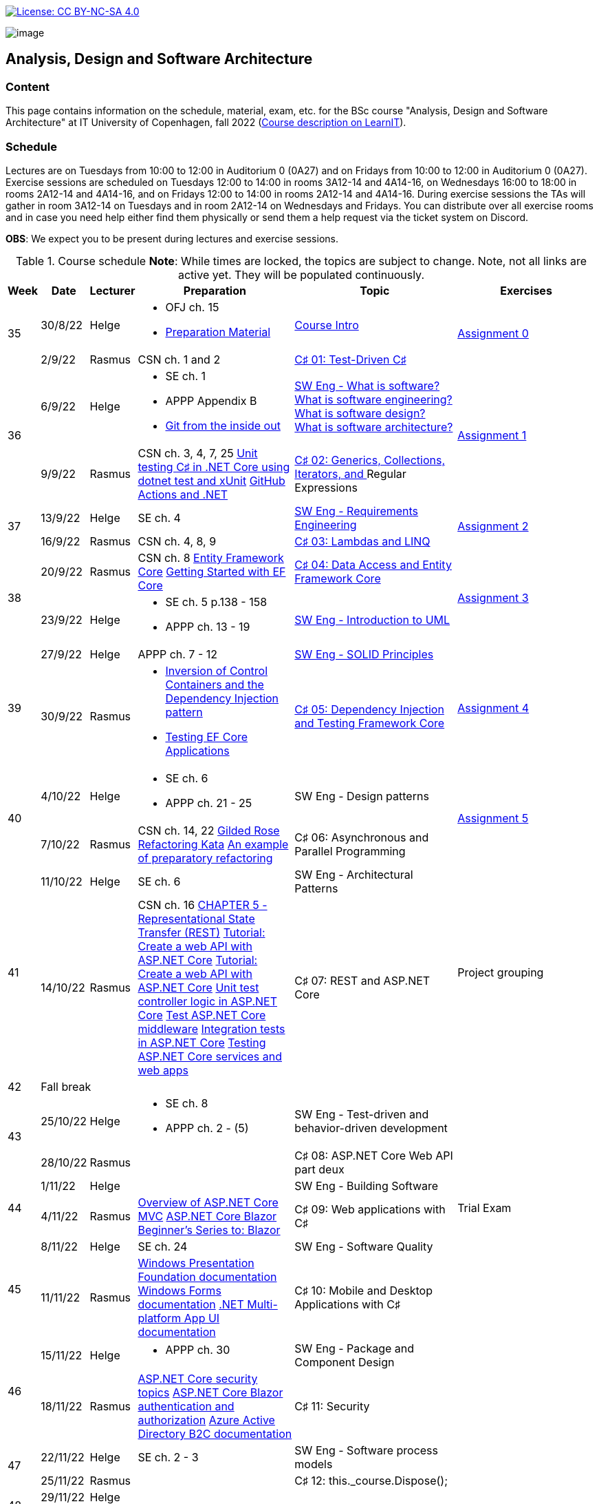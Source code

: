 https://creativecommons.org/licenses/by-nc-sa/4.0/[image:https://img.shields.io/badge/License-CC%20BY--NC--SA%204.0-lightgrey.svg[License:
CC BY-NC-SA 4.0]]

image:https://github.com/itu-bdsa/lecture-notes/blob/main/images/banner.png?raw=true[image]

== Analysis, Design and Software Architecture


=== Content


This page contains information on the schedule, material, exam, etc. for the BSc course "Analysis, Design and Software Architecture" at IT University of Copenhagen, fall 2022 (link:https://learnit.itu.dk/local/coursebase/view.php?ciid=995[Course description on LearnIT]).


=== Schedule

Lectures are on Tuesdays from 10:00 to 12:00 in Auditorium 0 (0A27) and on Fridays from 10:00 to 12:00 in Auditorium 0 (0A27). Exercise sessions are scheduled on Tuesdays 12:00 to 14:00 in rooms 3A12-14 and 4A14-16, on Wednesdays 16:00 to 18:00 in rooms 2A12-14 and 4A14-16, and on Fridays 12:00 to 14:00 in rooms 2A12-14 and 4A14-16. During exercise sessions the TAs will gather in room 3A12-14 on Tuesdays and in room 2A12-14 on Wednesdays and Fridays. You can distribute over all exercise rooms and in case you need help either find them physically or send them a help request via the ticket system on Discord.

*OBS*: We expect you to be present during lectures and exercise sessions.

.Course schedule *Note*: While times are locked, the topics are subject to change. Note, not all links are active yet. They will be populated continuously.
[width="100%",cols="4%,4%,4%,30%,30%,28%",options="header",]
|=======================================================================
|Week |Date |Lecturer |Preparation |Topic |Exercises

// Tuesday
.2+^.^|35
|30/8/22
|Helge
a| * OFJ ch. 15
   * link:sessions/swe_00/README.md[Preparation Material]
| link:sessions/swe_01/Slides.md[Course Intro]
.2+^.^| link:https://github.com/itu-bdsa/assignment-00/blob/main/README.md[Assignment 0]
// Friday
|2/9/22
|Rasmus
|CSN ch. 1 and 2
|link:sessions/csharp_01/slides.md[C♯ 01: Test-Driven C♯]

// Tuesday
.2+^.^|36
|6/9/22
|Helge
a| * SE ch. 1
   * APPP Appendix B
   * link:https://codewords.recurse.com/issues/two/git-from-the-inside-out[Git from the inside out]
|link:sessions/swe_02/Slides.md[SW Eng - What is software? What is software engineering? What is software design? What is software architecture?]
.2+^.^| link:https://github.com/itu-bdsa/assignment-01/blob/main/README.md[Assignment 1]
// Friday
|9/9/22
|Rasmus
|CSN ch. 3, 4, 7, 25 link:https://learn.microsoft.com/en-us/dotnet/core/testing/unit-testing-with-dotnet-test[Unit testing C♯ in .NET Core using dotnet test and xUnit] link:https://learn.microsoft.com/en-us/dotnet/devops/github-actions-overview[GitHub Actions and .NET]
|link:sessions/csharp_01/slides.md[C♯ 02: Generics, Collections, Iterators, and ]Regular Expressions

// Tuesday
.2+^.^|37
|13/9/22
|Helge
|SE ch. 4
|link:sessions/swe_03/Slides.md[SW Eng - Requirements Engineering]
.2+^.^| link:https://github.com/itu-bdsa/assignment-02/blob/main/README.md[Assignment 2]
// Friday
|16/9/22
|Rasmus
|CSN ch. 4, 8, 9
|link:sessions/csharp_03/slides.md[C♯ 03: Lambdas and LINQ]

// Tuesday
.2+^.^|38
|20/9/22
|Rasmus
|CSN ch. 8 link:https://learn.microsoft.com/en-us/ef/core/[Entity Framework Core] link:https://learn.microsoft.com/en-us/ef/core/get-started/overview/first-app[Getting Started with EF Core]
|link:sessions/csharp_04/slides.md[C♯ 04: Data Access and Entity Framework Core]
.2+^.^| link:https://github.com/itu-bdsa/assignment-03/blob/main/README.md[Assignment 3]
// Friday
|23/9/22
|Helge
a|* SE ch. 5 p.138 - 158
  * APPP ch. 13 - 19
|link:sessions/swe_04/Slides.md[SW Eng - Introduction to UML]

// Tuesday
.2+^.^|39
|27/9/22
|Helge
|APPP ch. 7 - 12
|link:sessions/swe_05/Slides.md[SW Eng - SOLID Principles]
.2+^.^| link:https://github.com/itu-bdsa/assignment-04/blob/main/README.md[Assignment 4]
// Friday
|30/9/22
|Rasmus
a|* link:https://martinfowler.com/articles/injection.html[Inversion of Control Containers and the Dependency Injection pattern]
  * link:https://learn.microsoft.com/en-us/ef/core/testing/[Testing EF Core Applications
]
|link:sessions/csharp_05/Slides.md[C♯ 05: Dependency Injection and Testing Framework Core]

// Tuesday
.2+^.^|40
|4/10/22
|Helge
a|* SE ch. 6
* APPP ch. 21 - 25
|SW Eng - Design patterns
.2+^.^| link:https://github.com/itu-bdsa/assignment-05/blob/main/README.md[Assignment 5]
// Friday
|7/10/22
|Rasmus
|CSN ch. 14, 22 link:https://github.com/NotMyself/GildedRose/blob/master/README.md[Gilded Rose Refactoring Kata] link:https://martinfowler.com/articles/preparatory-refactoring-example.html[An example of preparatory refactoring]
|C♯ 06: Asynchronous and Parallel Programming

// Tuesday
.2+^.^|41
|11/10/22
|Helge
|SE ch. 6
|SW Eng - Architectural Patterns
.2+^.^| Project grouping
// Friday
|14/10/22
|Rasmus
|CSN ch. 16 link:https://www.ics.uci.edu/~fielding/pubs/dissertation/rest_arch_style.htm[CHAPTER 5 - Representational State Transfer (REST)] link:https://learn.microsoft.com/en-us/aspnet/core/tutorials/first-web-api[Tutorial: Create a web API with ASP.NET Core] link:https://learn.microsoft.com/en-us/aspnet/core/tutorials/first-web-api[Tutorial: Create a web API with ASP.NET Core] link:https://learn.microsoft.com/en-us/aspnet/core/mvc/controllers/testing[Unit test controller logic in ASP.NET Core] link:https://learn.microsoft.com/en-us/aspnet/core/test/middleware[Test ASP.NET Core middleware] link:https://learn.microsoft.com/en-us/aspnet/core/test/integration-tests[Integration tests in ASP.NET Core] link:https://learn.microsoft.com/en-us/dotnet/architecture/microservices/multi-container-microservice-net-applications/test-aspnet-core-services-web-apps[Testing ASP.NET Core services and web apps]
|C♯ 07: REST and ASP.NET Core

// Tuesday
^|42
5+|Fall break



// Tuesday
.2+^.^|43
|25/10/22
|Helge
a|* SE ch. 8
* APPP ch. 2 - (5)
|SW Eng - Test-driven and behavior-driven development
|
// Friday
|28/10/22
|Rasmus
|
|C♯ 08: ASP.NET Core Web API part deux
|

// Tuesday
.2+^.^|44
|1/11/22
|Helge
|
|SW Eng - Building Software
.2+^.^| Trial Exam
// Friday
|4/11/22
|Rasmus
|link:https://learn.microsoft.com/en-us/aspnet/core/mvc/overview[Overview of ASP.NET Core MVC] link:https://learn.microsoft.com/en-us/aspnet/core/blazor/[ASP.NET Core Blazor] link:https://learn.microsoft.com/en-us/shows/beginners-series-to-blazor/[Beginner's Series to: Blazor]
|C♯ 09: Web applications with C♯

// Tuesday
.2+^.^|45
|8/11/22
|Helge
|SE ch. 24
|SW Eng - Software Quality
|
// Friday
|11/11/22
|Rasmus
|link:https://learn.microsoft.com/en-us/dotnet/desktop/wpf[Windows Presentation Foundation documentation] link:https://learn.microsoft.com/en-us/dotnet/desktop/winforms/[Windows Forms documentation] link:https://learn.microsoft.com/en-us/dotnet/maui/[.NET Multi-platform App UI documentation]
|C♯ 10: Mobile and Desktop Applications with C♯
|

// Tuesday
.2+^.^|46
|15/11/22
|Helge
a|* APPP ch. 30
|SW Eng - Package and Component Design
|
// Friday
|18/11/22
|Rasmus
|link:https://learn.microsoft.com/en-us/aspnet/core/security/[ASP.NET Core security topics] link:https://learn.microsoft.com/en-us/aspnet/core/blazor/security/[ASP.NET Core Blazor authentication and authorization] link:https://learn.microsoft.com/en-us/azure/active-directory-b2c/[Azure Active Directory B2C documentation]
|C♯ 11: Security
|

// Tuesday
.2+^.^|47
|22/11/22
|Helge
|SE ch. 2 - 3
|SW Eng - Software process models
|
// Friday
|25/11/22
|Rasmus
|
|C♯ 12: this._course.Dispose();
|

// Tuesday
.2+^.^|48
|29/11/22
|Helge
|
|
|
// Friday
|2/12/22
|Rasmus
|
|
|

// Tuesday
.2+^.^|49
|6/12/22
|Helge
|
|Q&A
.2+^.^|Project demo
// Friday
|9/12/22
|Rasmus
|
|

|=======================================================================

* Exam date: Mon 9/1/2023 09:00 - 13:00 (on premises)

=== Assignments

For all the assignments listed above holds the following:

* Each assignment is handed out on Friday 12:00 in the week they are listed.
* They have to be handed in latest the following Friday before 10:00 via LearnIT.
**  9/9  12:00  Hand-out: Assignment 1
** 16/9  10:00  Hand-in:  Assignment 1
** 16/9  12:00  Hand-out: Assignment 2
** 23/9  10:00  Hand-in:  Assignment 2
** 23/9  12:00  Hand-out: Assignment 3
** 30/9  10:00  Hand-in:  Assignment 3
** 30/9  12:00  Hand-out: Assignment 4
**  7/10 10:00  Hand-in:  Assignment 4
**  7/10 12:00  Hand-out: Assignment 5
** 14/10 10:00  Hand-in:  Assignment 5
* The five assignments, assignment 1 to assignment 5 are *mandatory*. That is, without their acceptance, you are not eligible to participate in the exam.


* Exercises are assigned to randomly generated triplets, which change every week.
* The goal of the exercises is to challenge your understanding of the course content covered at a given point, not to grade you.
* Exercises are tuned to roughly take 6 hours. You are expected to work on the exercises during the exercise classes.

=== TA Supervision

During exercise sessions the TAs will gather in room 3A12-14 on Tuesdays and in room 2A12-14 on Wednesdays and Fridays. You can distribute over all exercise rooms and in case you need help either find them physically or send them a help request via the ticket system on Discord.

=== Recordings

This is not a distance course.
This term, we will not record the lectures.
You will have access to all written lecture material through this repository though.

=== Team

* *Teachers*: Helge, Rasmus
* *TAs*: Emily, Gustav, Mikkel, Mille, and Tamara

=== Books

  * OFJ: link:https://www.bluej.org/objects-first/[Objects First with Java: A Practical Introduction Using BlueJ (Sixth Edition)]
  * SE: link:https://www.polyteknisk.dk/home/Detaljer/9781292096131[Software Engineering (Tenth Edition, Global Edition)]
  * APPP: link:https://www.polyteknisk.dk/home/Detaljer/9780131857254[Agile Principles, Patterns, and Practices in C♯]
  * CSN: link:https://www.oreilly.com/library/view/c-10-in/9781098121945/[C♯ 10 in a Nutshell]

=== Attributions

Icon in banner is from https://www.flaticon.com/free-icons/architecture[Architecture icons created by Freepik - Flaticon]
